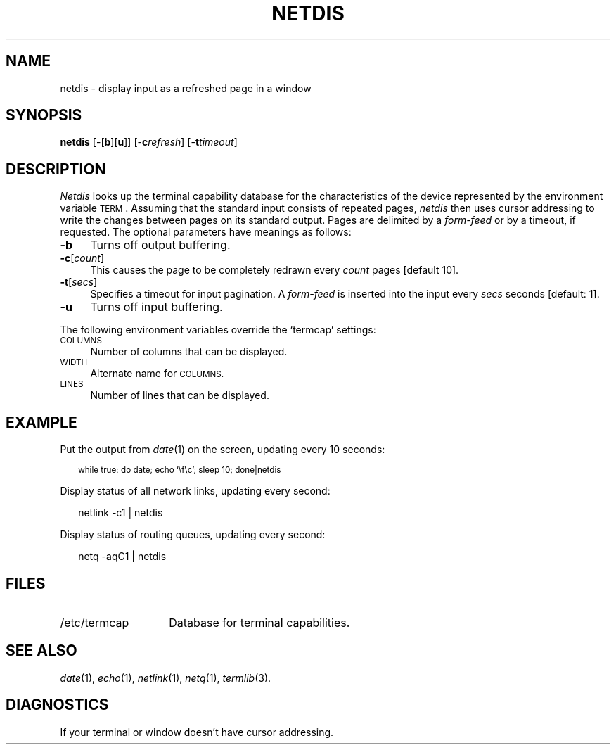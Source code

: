.ds S1 NETDIS
.ds S2 \fINetdis\fP
.ds S3 \fInetdis\fP
.ds S4 MHSnet
.ds S5 network
.ds S6 netdis
.TH \*(S1 1 "\*(S4 1.9" \^
.nh
.SH NAME
netdis \- display input as a refreshed page in a window
.SH SYNOPSIS
.BI \*(S6
.RB [\-[ b ][ u ]]
.RB [\- c\c
.IR refresh ]
.RB [\- t\c
.IR timeout ]
.SH DESCRIPTION
\*(S2
looks up the terminal capability database for the characteristics
of the device represented by the environment variable \s-1TERM\s0.
Assuming that the standard input consists of repeated pages,
\*(S3
then uses cursor addressing to write the changes between pages on its standard output.
Pages are delimited by a
.I form-feed
or by a timeout, if requested.
The optional parameters have meanings as follows:
.if n .ds tw 4
.if t .ds tw \w'\fB\-c\fP[\fIcount\fP]X'u
.TP "\*(tw"
.BI \-b
Turns off output buffering.
.TP
.BI \-c \fR[\fPcount\fR]\fP
This causes the page to be completely redrawn every
.I count
pages [default 10].
.TP
.BI \-t \fR[\fPsecs\fR]\fP
Specifies a timeout for input pagination.
A
.I form-feed
is inserted into the input every
.I secs
seconds [default: 1].
.TP
.BI \-u
Turns off input buffering.
.PP
The following environment variables override the `termcap' settings:
.if n .ds tw 4
.if t .ds tw \w'\s-1COLUMNS\s0X'u
.TP "\*(tw"
.SM COLUMNS
Number of columns that can be displayed.
.TP
.SM WIDTH
Alternate name for
.SM COLUMNS.
.TP
.SM LINES
Number of lines that can be displayed.
.SH EXAMPLE
Put the output from
.IR date (1)
on the screen, updating every 10 seconds:
.PP
.RS 2
.ft CW
.ps -2
.nf
while true; do date; echo '\ef\ec'; sleep 10; done|\*(S6
.fi
.ps
.ft
.RE
.PP
Display status of all network links, updating every second:
.PP
.RS 2
.ft CW
.nf
netlink -c1 | \*(S6
.fi
.ft
.RE
.PP
Display status of routing queues, updating every second:
.PP
.RS 2
.ft CW
.nf
netq -aqC1 | \*(S6
.fi
.ft
.RE
.SH FILES
.PD 0
.TP "\w'/etc/termcapXX'u"
/etc/termcap
Database for terminal capabilities.
.PD
.SH SEE ALSO
.IR date (1),
.IR echo (1),
.IR netlink (1),
.IR netq (1),
.IR termlib (3).
.SH DIAGNOSTICS
If your terminal or window doesn't have cursor addressing.
